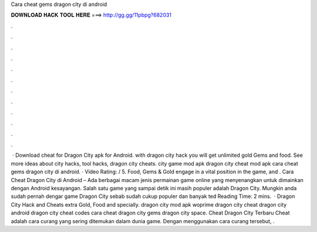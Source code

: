 Cara cheat gems dragon city di android

𝐃𝐎𝐖𝐍𝐋𝐎𝐀𝐃 𝐇𝐀𝐂𝐊 𝐓𝐎𝐎𝐋 𝐇𝐄𝐑𝐄 ===> http://gg.gg/11pbpg?682031

.

.

.

.

.

.

.

.

.

.

.

.

 · Download cheat for Dragon City apk for Android. with dragon city hack you will get unlimited gold Gems and food. See more ideas about city hacks, tool hacks, dragon city cheats. city game mod apk dragon city cheat mod apk cara cheat gems dragon city di android. · Video Rating: / 5. Food, Gems & Gold engage in a vital position in the game, and . Cara Cheat Dragon City di Android – Ada berbagai macam jenis permainan game online yang menyenangkan untuk dimainkan dengan Android kesayangan. Salah satu game yang sampai detik ini masih populer adalah Dragon City. Mungkin anda sudah pernah dengar game Dragon City sebab sudah cukup populer dan banyak ted Reading Time: 2 mins.  · Dragon City Hack and Cheats extra Gold, Food and specially. dragon city mod apk woprime dragon city cheat dragon city android dragon city cheat codes cara cheat dragon city gems dragon city space. Cheat Dragon City Terbaru Cheat adalah cara curang yang sering ditemukan dalam dunia game. Dengan menggunakan cara curang tersebut, .